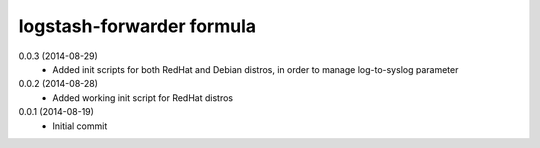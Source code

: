 logstash-forwarder formula
================

0.0.3 (2014-08-29)
 - Added init scripts for both RedHat and Debian distros,
   in order to manage log-to-syslog parameter

0.0.2 (2014-08-28)
 - Added working init script for RedHat distros

0.0.1 (2014-08-19)
 - Initial commit
